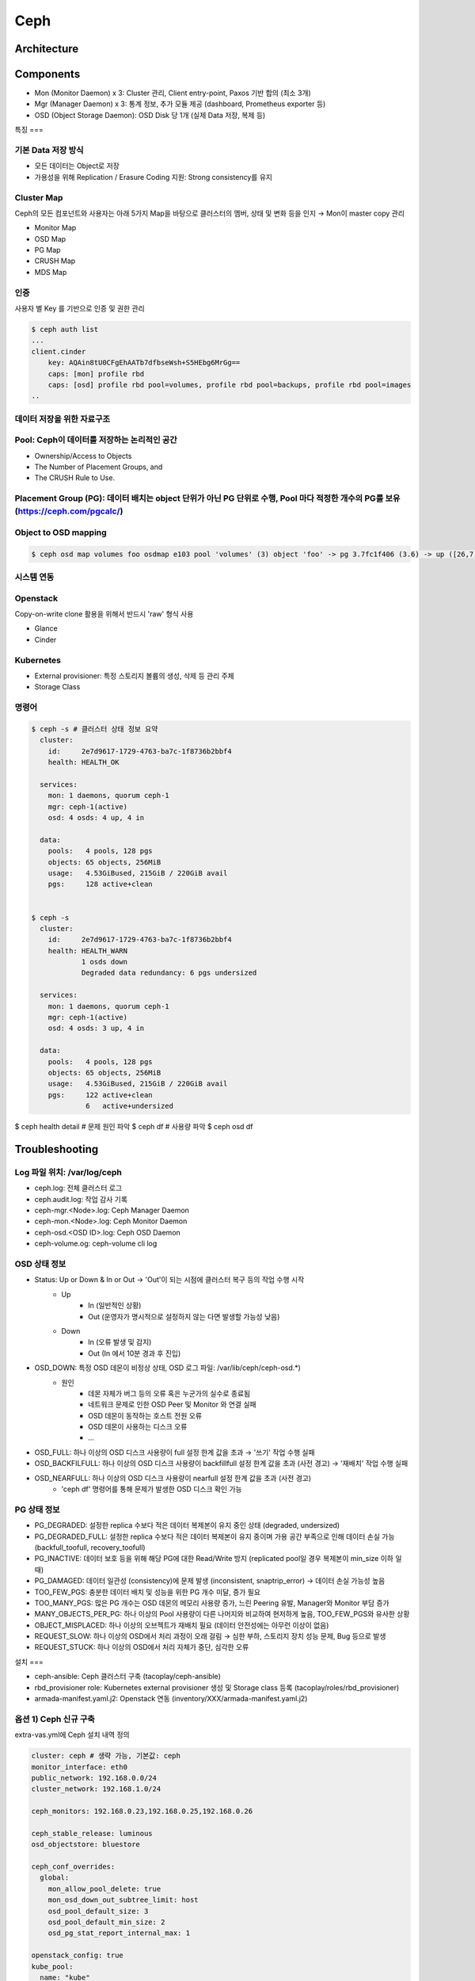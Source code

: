 ****
Ceph
****

Architecture
============

.. figure:: _static/ceph1.png

.. figure:: _static/ceph2.png  

Components
==========

* Mon (Monitor Daemon) x 3: Cluster 관리, Client entry-point, Paxos 기반 합의 (최소 3개)
* Mgr (Manager Daemon) x 3: 통계 정보, 추가 모듈 제공 (dashboard, Prometheus exporter 등)
* OSD (Object Storage Daemon): OSD Disk 당 1개 (실제 Data 저장, 복제 등)


특징
===

기본 Data 저장 방식
-------------------

* 모든 데이터는 Object로 저장
* 가용성을 위해 Replication / Erasure Coding 지원: Strong consistency를 유지

.. figure:: _static/ceph3.png

Cluster Map
-----------

Ceph의 모든 컴포넌트와 사용자는 아래 5가지 Map을 바탕으로 클러스터의 멤버, 상태 및 변화 등을 인지 → Mon이 master copy 관리

* Monitor Map
* OSD Map
* PG Map
* CRUSH Map
* MDS Map

인증
----

사용자 별 Key 를 기반으로 인증 및 권한 관리

.. code-block:: yaml

   $ ceph auth list
   ...
   client.cinder
       key: AQAin8tU0CFgEhAATb7dfbseWsh+S5HEbg6MrGg==
       caps: [mon] profile rbd
       caps: [osd] profile rbd pool=volumes, profile rbd pool=backups, profile rbd pool=images
   ..

.. figure:: _static/ceph4.png


데이터 저장을 위한 자료구조
---------------------------

Pool: Ceph이 데이터를 저장하는 논리적인 공간
--------------------------------------------

* Ownership/Access to Objects
* The Number of Placement Groups, and
* The CRUSH Rule to Use.

.. figure:: _static/ceph5.png


Placement Group (PG): 데이터 배치는 object 단위가 아닌 PG 단위로 수행, Pool 마다 적정한 개수의 PG를 보유 (https://ceph.com/pgcalc/)
-----------------------------------------------------------------------------------------------------------------------------------

.. figure:: _static/ceph6.png

Object to OSD mapping
---------------------

.. figure:: _static/ceph7.png

.. code-block:: yaml

   $ ceph osd map volumes foo osdmap e103 pool 'volumes' (3) object 'foo' -> pg 3.7fc1f406 (3.6) -> up ([26,7,0], p26) acting ([26,7,0], p26)


시스템 연동
-----------

Openstack
---------

Copy-on-write clone 활용을 위해서 반드시 'raw' 형식 사용

* Glance
* Cinder

.. figure:: _static/ceph8.png

Kubernetes
----------

* External provisioner: 특정 스토리지 볼륨의 생성, 삭제 등 관리 주체
* Storage Class

.. figure:: _static/ceph9.jpg

명령어
------

.. code-block:: yaml

   $ ceph -s # 클러스터 상태 정보 요약
     cluster:
       id:     2e7d9617-1729-4763-ba7c-1f8736b2bbf4
       health: HEALTH_OK
  
     services:
       mon: 1 daemons, quorum ceph-1
       mgr: ceph-1(active)
       osd: 4 osds: 4 up, 4 in
  
     data:
       pools:   4 pools, 128 pgs
       objects: 65 objects, 256MiB
       usage:   4.53GiBused, 215GiB / 220GiB avail
       pgs:     128 active+clean
 
 
   $ ceph -s
     cluster:
       id:     2e7d9617-1729-4763-ba7c-1f8736b2bbf4
       health: HEALTH_WARN
               1 osds down
               Degraded data redundancy: 6 pgs undersized
  
     services:
       mon: 1 daemons, quorum ceph-1
       mgr: ceph-1(active)
       osd: 4 osds: 3 up, 4 in
  
     data:
       pools:   4 pools, 128 pgs
       objects: 65 objects, 256MiB
       usage:   4.53GiBused, 215GiB / 220GiB avail
       pgs:     122 active+clean
                6   active+undersized
 
 
$ ceph health detail # 문제 원인 파악
$ ceph df # 사용량 파악
$ ceph osd df

Troubleshooting
===============

Log 파일 위치: /var/log/ceph
----------------------------

* ceph.log: 전체 클러스터 로그
* ceph.audit.log: 작업 감사 기록
* ceph-mgr.<Node>.log: Ceph Manager Daemon
* ceph-mon.<Node>.log: Ceph Monitor Daemon
* ceph-osd.<OSD ID>.log: Ceph OSD Daemon
* ceph-volume.og: ceph-volume cli log

OSD 상태 정보
-------------

* Status: Up or Down & In or Out → 'Out'이 되는 시점에 클러스터 복구 등의 작업 수행 시작
	* Up
		* In (일반적인 상황)
		* Out (운영자가 명시적으로 설정하지 않는 다면 발생할 가능성 낮음)
	* Down
		* In (오류 발생 및 감지)
		* Out (In 에서 10분 경과 후 진입)
* OSD_DOWN: 특정 OSD 데몬이 비정상 상태, OSD 로그 파일: /var/lib/ceph/ceph-osd.*)
	* 원인
		* 데몬 자체가 버그 등의 오류 혹은 누군가의 실수로 종료됨
		* 네트워크 문제로 인한 OSD Peer 및 Monitor 와 연결 실패
		* OSD 데몬이 동작하는 호스트 전원 오류
		* OSD 데몬이 사용하는 디스크 오류
		* ...
* OSD_FULL: 하나 이상의 OSD 디스크 사용량이 full 설정 한계 값을 초과 → '쓰기' 작업 수행 실패
* OSD_BACKFILFULL: 하나 이상의 OSD 디스크 사용량이 backfillfull 설정 한계 값을 초과 (사전 경고) → '재배치' 작업 수행 실패
* OSD_NEARFULL: 하나 이상의 OSD 디스크 사용량이 nearfull 설정 한계 값을 초과 (사전 경고)
	* 'ceph df' 명령어를 통해 문제가 발생한 OSD 디스크 확인 가능

PG 상태 정보
------------

* PG_DEGRADED: 설정한 replica 수보다 적은 데이터 복제본이 유지 중인 상태 (degraded, undersized)
* PG_DEGRADED_FULL: 설정한 replica 수보다 적은 데이터 복제본이 유지 중이며 가용 공간 부족으로 인해 데이터 손실 가능 (backfull_toofull, recovery_toofull)
* PG_INACTIVE: 데이터 보호 등을 위해 해당 PG에 대한 Read/Write 방지 (replicated pool일 경우 복제본이 min_size 이하 일 때)
* PG_DAMAGED: 데이터 일관성 (consistency)에 문제 발생 (inconsistent, snaptrip_error) → 데이터 손실 가능성 높음
* TOO_FEW_PGS: 충분한 데이터 배치 및 성능을 위한 PG 개수 미달, 증가 필요
* TOO_MANY_PGS: 많은 PG 개수는 OSD 데몬의 메모리 사용량 증가, 느린 Peering 유발, Manager와 Monitor 부담 증가
* MANY_OBJECTS_PER_PG: 하나 이상의 Pool 사용량이 다른 나머지와 비교하여 현저하게 높음, TOO_FEW_PGS와 유사한 상황
* OBJECT_MISPLACED: 하나 이상의 오브젝트가 재배치 필요 (데이터 안전성에는 아무런 이상이 없음)
* REQUEST_SLOW: 하나 이상의 OSD에서 처리 과정이 오래 걸림 → 심한 부하, 스토리지 장치 성능 문제, Bug 등으로 발생
* REQUEST_STUCK: 하나 이상의 OSD에서 처리 자체가 중단, 심각한 오류


설치
===

* ceph-ansible: Ceph 클러스터 구축 (tacoplay/ceph-ansible)
* rbd_provisioner role: Kubernetes external provisioner 생성 및 Storage class 등록 (tacoplay/roles/rbd_provisioner)
* armada-manifest.yaml.j2: Openstack 연동 (inventory/XXX/armada-manifest.yaml.j2)

옵션 1) Ceph 신규 구축
----------------------

extra-vas.yml에 Ceph 설치 내역 정의

.. code-block:: yaml

   cluster: ceph # 생략 가능, 기본값: ceph
   monitor_interface: eth0
   public_network: 192.168.0.0/24
   cluster_network: 192.168.1.0/24
 
   ceph_monitors: 192.168.0.23,192.168.0.25,192.168.0.26
 
   ceph_stable_release: luminous
   osd_objectstore: bluestore
 
   ceph_conf_overrides:
     global:
       mon_allow_pool_delete: true
       mon_osd_down_out_subtree_limit: host
       osd_pool_default_size: 3
       osd_pool_default_min_size: 2
       osd_pg_stat_report_internal_max: 1
 
   openstack_config: true
   kube_pool:
     name: "kube"
     pg_num: 64
     pgp_num: 64
     rule_name: "replicated_rule"
     type: 1
     erasure_profile: ""
     expected_num_objects: ""
     application: "rbd"
   openstack_glance_pool:
     name: "images"
     pg_num: 64
     pgp_num: 64
     rule_name: "replicated_rule"
     type: 1
     erasure_profile: ""
     expected_num_objects: ""
   openstack_cinder_pool:
     name: "volumes"
     pg_num: 512
     pgp_num: 512
     rule_name: "replicated_rule"
     type: 1
     erasure_profile: ""
     expected_num_objects: ""
   openstack_pools:
     - "{{ kube_pool }}"
     - "{{ openstack_glance_pool }}"
     - "{{ openstack_cinder_pool }}"

옵션 2) 기존 Ceph 연동
----------------------

extra-vars.yml 에 Ceph Mon IP 주소와 user ID, Key 값을 지정

.. code-block:: yaml

   # ceph
   ceph_monitors: 192.168.99.01
	ceph_admin_keyring: ABCDEFGHJKAjEhAAUFQ1xmhsc7PccAx0r+NGPA==

	rbd_provisioner_admin_id: admin
	rbd_provisioner_secret: "{{ ceph_admin_keyring }}"
	rbd_provisioner_user_id: kube
	rbd_provisioner_user_secret: ABCDEFGHJAA4BhAACAaJLcqnmTHIFzS3cJwbAQ==

참고문서
========

* Ceph
	* http://docs.ceph.com/docs/master/
	* https://access.redhat.com/products/red-hat-ceph-storage
	* https://www.suse.com/solutions/software-defined-storage/ceph/
* Ceph-ansible
	* http://docs.ceph.com/ceph-ansible/master/
